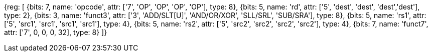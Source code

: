 //### Integer Register-Register Operations

[wavedrom, , svg]
{reg: [
  {bits: 7,  name: 'opcode',    attr: ['7', 'OP', 'OP', 'OP', 'OP'], type: 8},
  {bits: 5,  name: 'rd',        attr: ['5', 'dest', 'dest', 'dest','dest'], type: 2},
  {bits: 3,  name: 'funct3',     attr: ['3', 'ADD/SLT[U]', 'AND/OR/XOR', 'SLL/SRL', 'SUB/SRA'], type: 8},
  {bits: 5,  name: 'rs1',       attr: ['5', 'src1', 'src1', 'src1', 'src1'], type: 4},
  {bits: 5,  name: 'rs2',       attr: ['5', 'src2', 'src2', 'src2', 'src2'], type: 4},
  {bits: 7,  name: 'funct7', attr: ['7', 0, 0, 0, 32], type: 8}
]}